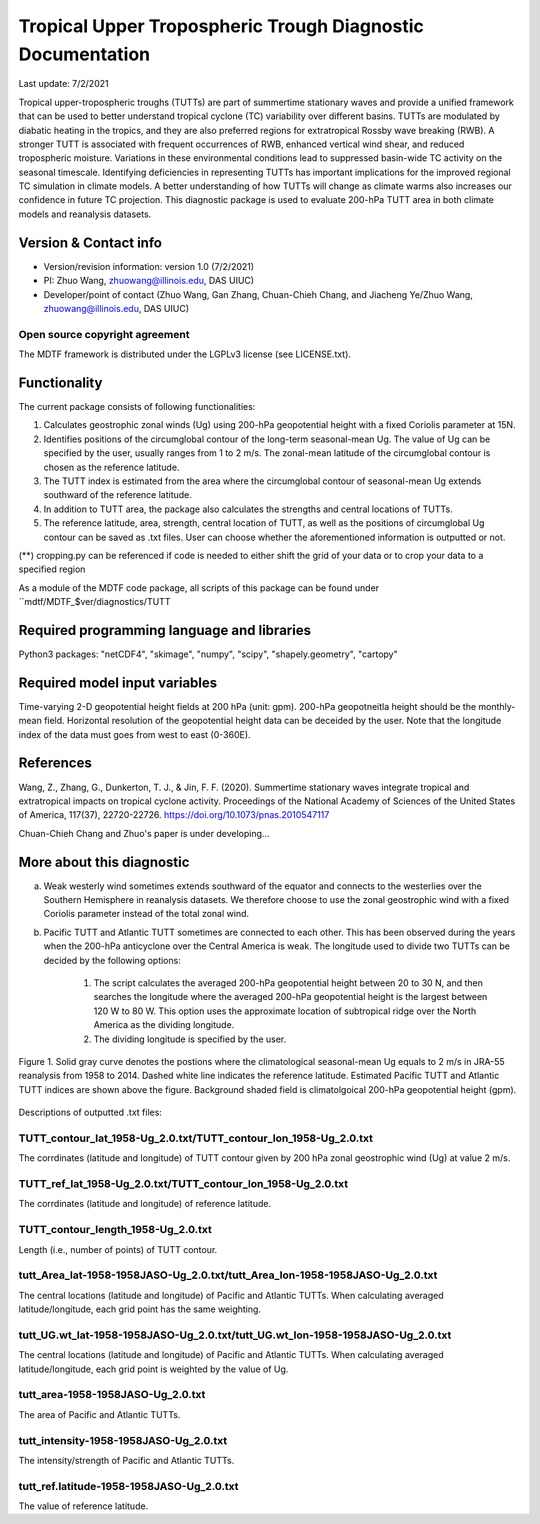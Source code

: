 Tropical Upper Tropospheric Trough Diagnostic Documentation
================================

Last update: 7/2/2021

Tropical upper-tropospheric troughs (TUTTs) are part of summertime stationary waves and provide a unified framework that can be used to better understand tropical cyclone (TC) variability over different basins. TUTTs are modulated by diabatic heating in the tropics, and they are also preferred regions for extratropical Rossby wave breaking (RWB). A stronger TUTT is associated with frequent occurrences of RWB, enhanced vertical wind shear, and reduced tropospheric moisture. Variations in these environmental conditions lead to suppressed basin-wide TC activity on the seasonal timescale. Identifying deficiencies in representing TUTTs has important implications for the improved regional TC simulation in climate models. A better understanding of how TUTTs will change as climate warms also increases our confidence in future TC projection. This diagnostic package is used to evaluate 200-hPa TUTT area in both climate models and reanalysis datasets.

Version & Contact info
----------------------

.. '-' starts items in a bulleted list:
   https://docutils.sourceforge.io/docs/user/rst/quickref.html#bullet-lists

- Version/revision information: version 1.0 (7/2/2021)
- PI: Zhuo Wang, zhuowang@illinois.edu, DAS UIUC)
- Developer/point of contact (Zhuo Wang, Gan Zhang, Chuan-Chieh Chang, and Jiacheng Ye/Zhuo Wang, zhuowang@illinois.edu, DAS UIUC)

.. Underline with '^'s to make a third-level heading.

Open source copyright agreement
^^^^^^^^^^^^^^^^^^^^^^^^^^^^^^^

The MDTF framework is distributed under the LGPLv3 license (see LICENSE.txt).

Functionality
-------------

The current package consists of following functionalities:

(1) Calculates geostrophic zonal winds (Ug) using 200-hPa geopotential height with a fixed Coriolis parameter at 15N.

(2) Identifies positions of the circumglobal contour of the long-term seasonal-mean Ug. The value of Ug can be specified by the user, usually ranges from 1 to 2 m/s. The zonal-mean latitude of the circumglobal contour is chosen as the reference latitude.

(3) The TUTT index is estimated from the area where the circumglobal contour of seasonal-mean Ug extends southward of the reference latitude.

(4) In addition to TUTT area, the package also calculates the strengths and central locations of TUTTs.

(5) The reference latitude, area, strength, central location of TUTT, as well as the positions of circumglobal Ug contour can be saved as .txt files. User can choose whether the aforementioned information is outputted or not.

(**) cropping.py can be referenced if code is needed to either shift the grid of your data
or to crop your data to a specified region

As a module of the MDTF code package, all scripts of this package can be found under
``mdtf/MDTF_$ver/diagnostics/TUTT

Required programming language and libraries
-------------------------------------------

Python3 packages: "netCDF4", "skimage", "numpy", "scipy", "shapely.geometry", "cartopy"

Required model input variables
-------------------------------

Time-varying 2-D geopotential height fields at 200 hPa (unit: gpm). 200-hPa geopotneitla height should be the monthly-mean field. Horizontal resolution of the geopotential height data can be deceided by the user. Note that the longitude index of the data must goes from west to east (0-360E).


References
----------

.. _ref-Muñoz1:

Wang, Z., Zhang, G., Dunkerton, T. J., & Jin, F. F. (2020). Summertime stationary waves integrate tropical and extratropical impacts on tropical cyclone activity. Proceedings of the National Academy of Sciences of the United States of America, 117(37), 22720-22726. https://doi.org/10.1073/pnas.2010547117

Chuan-Chieh Chang and Zhuo's paper is under developing...



More about this diagnostic
--------------------------

a. Weak westerly wind sometimes extends southward of the equator and connects to the westerlies over the Southern Hemisphere in reanalysis datasets. We therefore choose to use the zonal geostrophic wind with a fixed Coriolis parameter instead of the total zonal wind.

b. Pacific TUTT and Atlantic TUTT sometimes are connected to each other. This has been observed during the years when the 200-hPa anticyclone over the Central America is weak. The longitude used to divide two TUTTs can be decided by the following options:

    1. The script calculates the averaged 200-hPa geopotential height between 20 to 30 N, and then searches the longitude where the averaged 200-hPa geopotential height is the largest between 120 W to 80 W.   This option uses the approximate location of subtropical ridge over the North America as the dividing longitude.
    2. The dividing longitude is specified by the user.

.. figure:: TUTT_example.png
   :align: center
   :width: 75 %
   

   Figure 1. Solid gray curve denotes the postions where the climatological seasonal-mean Ug equals to 2 m/s in JRA-55 reanalysis from 1958 to 2014. Dashed white line indicates the reference latitude. Estimated Pacific TUTT and Atlantic TUTT indices are shown above the figure. Background shaded field is climatolgoical 200-hPa geopotential height (gpm). 
   

Descriptions of outputted .txt files:

TUTT_contour_lat_1958-Ug_2.0.txt/TUTT_contour_lon_1958-Ug_2.0.txt
^^^^^^^^^^^^^^^^^^^^^^^^^^^^^^^^^^^^^^
The corrdinates (latitude and longitude) of TUTT contour given by 200 hPa zonal geostrophic wind (Ug) at value 2 m/s.

TUTT_ref_lat_1958-Ug_2.0.txt/TUTT_contour_lon_1958-Ug_2.0.txt
^^^^^^^^^^^^^^^^^^^^^^^^^^^^^^^^^^^^^^
The corrdinates (latitude and longitude) of reference latitude.


TUTT_contour_length_1958-Ug_2.0.txt
^^^^^^^^^^^^^^^^^^^^^^^^^^^^^^^^^^^^^^
Length (i.e., number of points) of TUTT contour.

tutt_Area_lat-1958-1958JASO-Ug_2.0.txt/tutt_Area_lon-1958-1958JASO-Ug_2.0.txt
^^^^^^^^^^^^^^^^^^^^^^^^^^^^^^^^^^^^^^
The central locations (latitude and longitude) of Pacific and Atlantic TUTTs. When calculating averaged latitude/longitude, each grid point has the same weighting.

tutt_UG.wt_lat-1958-1958JASO-Ug_2.0.txt/tutt_UG.wt_lon-1958-1958JASO-Ug_2.0.txt
^^^^^^^^^^^^^^^^^^^^^^^^^^^^^^^^^^^^^^
The central locations (latitude and longitude) of Pacific and Atlantic TUTTs. When calculating averaged latitude/longitude, each grid point is weighted by the value of Ug.


tutt_area-1958-1958JASO-Ug_2.0.txt
^^^^^^^^^^^^^^^^^^^^^^^^^^^^^^^^^^^^^^
The area of Pacific and Atlantic TUTTs.

tutt_intensity-1958-1958JASO-Ug_2.0.txt
^^^^^^^^^^^^^^^^^^^^^^^^^^^^^^^^^^^^^^
The intensity/strength of Pacific and Atlantic TUTTs.

tutt_ref.latitude-1958-1958JASO-Ug_2.0.txt
^^^^^^^^^^^^^^^^^^^^^^^^^^^^^^^^^^^^^^
The value of reference latitude.
